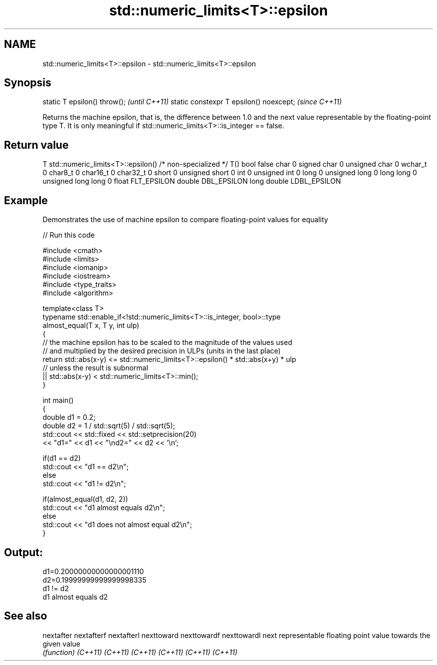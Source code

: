 .TH std::numeric_limits<T>::epsilon 3 "2020.03.24" "http://cppreference.com" "C++ Standard Libary"
.SH NAME
std::numeric_limits<T>::epsilon \- std::numeric_limits<T>::epsilon

.SH Synopsis

static T epsilon() throw();             \fI(until C++11)\fP
static constexpr T epsilon() noexcept;  \fI(since C++11)\fP

Returns the machine epsilon, that is, the difference between 1.0 and the next value representable by the floating-point type T. It is only meaningful if std::numeric_limits<T>::is_integer == false.

.SH Return value


T                     std::numeric_limits<T>::epsilon()
/* non-specialized */ T()
bool                  false
char                  0
signed char           0
unsigned char         0
wchar_t               0
char8_t               0
char16_t              0
char32_t              0
short                 0
unsigned short        0
int                   0
unsigned int          0
long                  0
unsigned long         0
long long             0
unsigned long long    0
float                 FLT_EPSILON
double                DBL_EPSILON
long double           LDBL_EPSILON


.SH Example

Demonstrates the use of machine epsilon to compare floating-point values for equality

// Run this code

  #include <cmath>
  #include <limits>
  #include <iomanip>
  #include <iostream>
  #include <type_traits>
  #include <algorithm>

  template<class T>
  typename std::enable_if<!std::numeric_limits<T>::is_integer, bool>::type
      almost_equal(T x, T y, int ulp)
  {
      // the machine epsilon has to be scaled to the magnitude of the values used
      // and multiplied by the desired precision in ULPs (units in the last place)
      return std::abs(x-y) <= std::numeric_limits<T>::epsilon() * std::abs(x+y) * ulp
          // unless the result is subnormal
          || std::abs(x-y) < std::numeric_limits<T>::min();
  }

  int main()
  {
      double d1 = 0.2;
      double d2 = 1 / std::sqrt(5) / std::sqrt(5);
      std::cout << std::fixed << std::setprecision(20)
          << "d1=" << d1 << "\\nd2=" << d2 << '\\n';

      if(d1 == d2)
          std::cout << "d1 == d2\\n";
      else
          std::cout << "d1 != d2\\n";

      if(almost_equal(d1, d2, 2))
          std::cout << "d1 almost equals d2\\n";
      else
          std::cout << "d1 does not almost equal d2\\n";
  }

.SH Output:

  d1=0.20000000000000001110
  d2=0.19999999999999998335
  d1 != d2
  d1 almost equals d2


.SH See also



nextafter
nextafterf
nextafterl
nexttoward
nexttowardf
nexttowardl next representable floating point value towards the given value
            \fI(function)\fP
\fI(C++11)\fP
\fI(C++11)\fP
\fI(C++11)\fP
\fI(C++11)\fP
\fI(C++11)\fP
\fI(C++11)\fP




